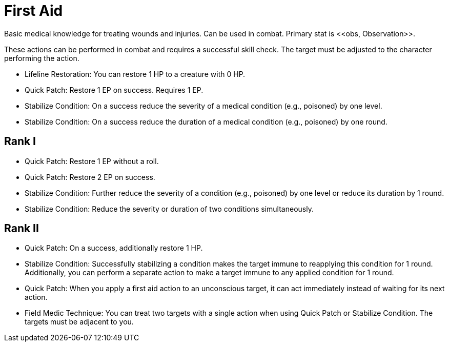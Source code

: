 [[first-aid]]
= First Aid
Basic medical knowledge for treating wounds and injuries. Can be used in combat. Primary stat is <<obs, Observation>>.

These actions can be performed in combat and requires a successful skill check. The target must be adjusted to the character performing the action.

- [[lifeline-restoration]]Lifeline Restoration: You can restore 1 HP to a creature with 0 HP.
- [[quick-patch]]Quick Patch: Restore 1 EP on success. Requires 1 EP.
- [[stabilize-condition]]Stabilize Condition: On a success reduce the severity of a medical condition (e.g., poisoned) by one level.
- Stabilize Condition: On a success reduce the duration of a medical condition (e.g., poisoned) by one round.

== Rank I
- Quick Patch: Restore 1 EP without a roll.
- Quick Patch: Restore 2 EP on success.
- Stabilize Condition: Further reduce the severity of a condition (e.g., poisoned) by one level or reduce its duration by 1 round.
- Stabilize Condition: Reduce the severity or duration of two conditions simultaneously.

== Rank II
- Quick Patch: On a success, additionally restore 1 HP.
- Stabilize Condition: Successfully stabilizing a condition makes the target immune to reapplying this condition for 1 round. Additionally, you can perform a separate action to make a target immune to any applied condition for 1 round.
- Quick Patch: When you apply a first aid action to an unconscious target, it can act immediately instead of waiting for its next action.
- [[field-medic-technique]]Field Medic Technique: You can treat two targets with a single action when using Quick Patch or Stabilize Condition. The targets must be adjacent to you.
